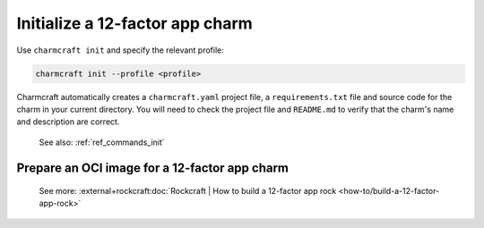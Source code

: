 .. _init-12-factor-charms:

Initialize a 12-factor app charm
================================

Use ``charmcraft init`` and specify the relevant profile:

.. code-block:: bash

  charmcraft init --profile <profile>

Charmcraft automatically creates a ``charmcraft.yaml`` project file, a
``requirements.txt`` file and source code for the charm in your current directory. You
will need to check the project file and ``README.md`` to verify that the charm's name
and description are correct.

    See also: :ref:`ref_commands_init`

.. tabs::

    .. group-tab:: Flask

        Specify the ``flask-framework`` profile:

        .. code-block:: bash

            charmcraft init --profile flask-framework

    .. group-tab:: Django

        Specify the ``django-framework`` profile:

        .. code-block:: bash

            charmcraft init --profile django-framework

    .. group-tab:: FastAPI

        Specify the ``fastapi-framework`` profile:

        .. code-block:: bash

            charmcraft init --profile fastapi-framework

    .. group-tab:: Go

        Specify the ``go-framework`` profile:

        .. code-block:: bash

            charmcraft init --profile go-framework


Prepare an OCI image for a 12-factor app charm
----------------------------------------------

    See more:
    :external+rockcraft:doc:`Rockcraft | How to build a 12-factor app rock
    <how-to/build-a-12-factor-app-rock>`

